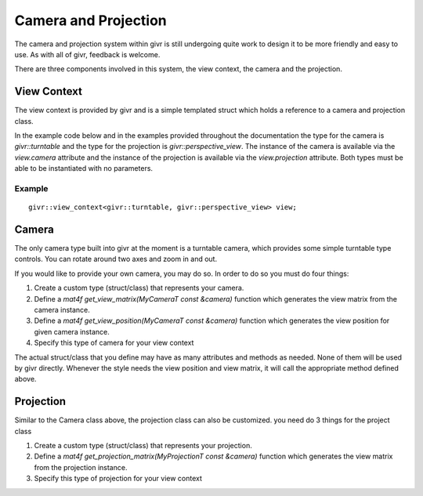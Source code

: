 .. _givr-camera-and-projection:

Camera and Projection
======================

The camera and projection system within givr is still undergoing quite
work to design it to be more friendly and easy to use. As with all of
givr, feedback is welcome.

There are three components involved in this system, the view context,
the camera and the projection.


View Context
--------------------------------------------------------------------------------
The view context is provided by givr and is a simple templated struct which holds
a reference to a camera and projection class.

In the example code below and in the examples provided throughout the documentation
the type for the camera is `givr::turntable` and the type for the projection is
`givr::perspective_view`.  The instance of the camera is available via the 
`view.camera` attribute and the instance of the projection is available via the
`view.projection` attribute.  Both types must be able to be instantiated with
no parameters. 

Example
********
::

    givr::view_context<givr::turntable, givr::perspective_view> view;



Camera
--------------------------------------------------------------------------------
The only camera type built into givr at the moment is a turntable camera,
which provides some simple turntable type controls. You can rotate around
two axes and zoom in and out.

If you would like to provide your own camera, you may do so. In order to do
so you must do four things:

1. Create a custom type (struct/class) that represents your camera.
2. Define a `mat4f get_view_matrix(MyCameraT const &camera)` function which
   generates the view matrix from the camera instance.
3. Define a `mat4f get_view_position(MyCameraT const &camera)` function which
   generates the view position for given camera instance.
4. Specify this type of camera for your view context

The actual struct/class that you define may have as many attributes and
methods as needed. None of them will be used by givr directly. Whenever the
style needs the view position and view matrix, it will call the appropriate
method defined above.

Projection
--------------------------------------------------------------------------------
Similar to the Camera class above, the projection class can also be customized.
you need do 3 things for the project class

1. Create a custom type (struct/class) that represents your projection.
2. Define a `mat4f get_projection_matrix(MyProjectionT const &camera)`
   function which generates the view matrix from the projection instance.
3. Specify this type of projection for your view context
